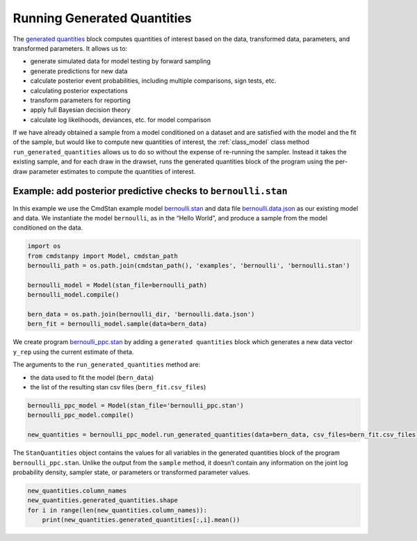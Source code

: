 Running Generated Quantities
============================

The `generated
quantities <https://mc-stan.org/docs/reference-manual/program-block-generated-quantities.html>`__
block computes quantities of interest based on the data, transformed
data, parameters, and transformed parameters. It allows us to:

-  generate simulated data for model testing by forward sampling
-  generate predictions for new data
-  calculate posterior event probabilities, including multiple
   comparisons, sign tests, etc.
-  calculating posterior expectations
-  transform parameters for reporting
-  apply full Bayesian decision theory
-  calculate log likelihoods, deviances, etc. for model comparison

If we have already obtained a sample from a model conditioned on a
dataset and are satisfied with the model and the fit of the sample, but
would like to compute new quantities of interest, the
:ref:`class_model` class method ``run_generated_quantities``
allows us to do so without the
expense of re-running the sampler. Instead it takes the existing sample,
and for each draw in the drawset, runs the generated quantities block of
the program using the per-draw parameter estimates to compute the
quantities of interest.

Example: add posterior predictive checks to ``bernoulli.stan``
--------------------------------------------------------------

In this example we use the CmdStan example model
`bernoulli.stan <https://github.com/stan-dev/cmdstanpy/blob/master/test/data/bernoulli.stan>`__
and data file
`bernoulli.data.json <https://github.com/stan-dev/cmdstanpy/blob/master/test/data/bernoulli.data.json>`__
as our existing model and data.
We instantiate the model ``bernoulli``, as in the “Hello World”, and produce a sample
from the model conditioned on the data.


.. code:: ipython3

    import os
    from cmdstanpy import Model, cmdstan_path
    bernoulli_path = os.path.join(cmdstan_path(), 'examples', 'bernoulli', 'bernoulli.stan')
    
    bernoulli_model = Model(stan_file=bernoulli_path)
    bernoulli_model.compile()

    bern_data = os.path.join(bernoulli_dir, 'bernoulli.data.json')
    bern_fit = bernoulli_model.sample(data=bern_data)



We create program
`bernoulli_ppc.stan <https://github.com/stan-dev/cmdstanpy/blob/master/test/data/bernoulli_ppc.stan>`__
by adding a ``generated quantities`` block which generates a new data
vector ``y_rep`` using the current estimate of theta.


The arguments to the ``run_generated_quantities`` method are:

- the data used to fit the model (``bern_data``)
- the list of the resulting stan csv files (``bern_fit.csv_files``)

.. code:: ipython3

    bernoulli_ppc_model = Model(stan_file='bernoulli_ppc.stan')
    bernoulli_ppc_model.compile()

    new_quantities = bernoulli_ppc_model.run_generated_quantities(data=bern_data, csv_files=bern_fit.csv_files)

The ``StanQuantities`` object contains the values for all variables in
the generated quantities block of the program ``bernoulli_ppc.stan``.
Unlike the output from the ``sample`` method, it doesn’t contain any
information on the joint log probability density, sampler state, or
parameters or transformed parameter values.

.. code:: ipython3

    new_quantities.column_names
    new_quantities.generated_quantities.shape
    for i in range(len(new_quantities.column_names)):
        print(new_quantities.generated_quantities[:,i].mean())





